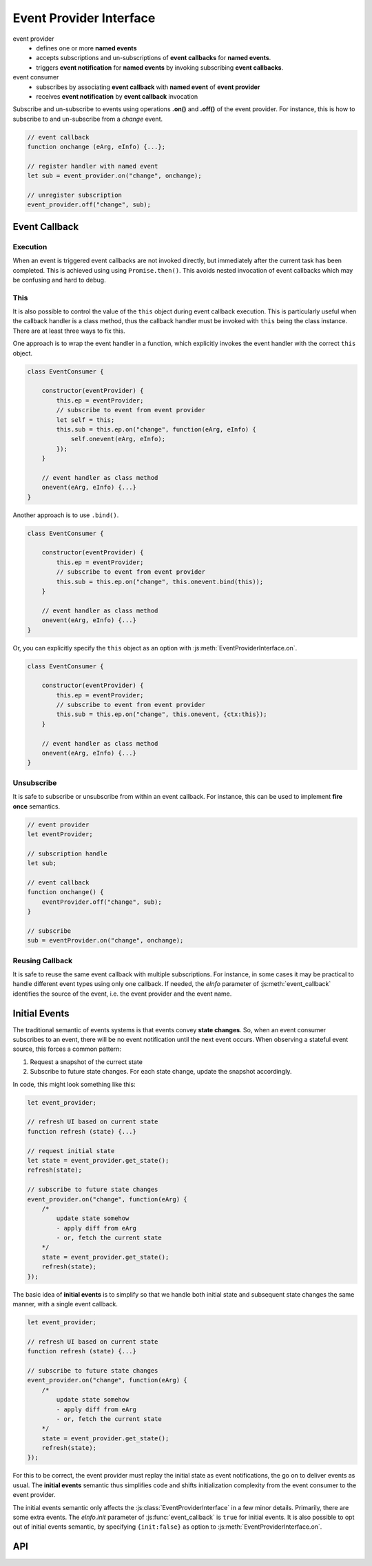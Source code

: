 ..  _events:

========================================================================
Event Provider Interface
========================================================================

event provider
    -   defines one or more **named events** 
    -   accepts subscriptions and un-subscriptions of **event callbacks**
        for **named events**.
    -   triggers **event notification** for **named events** by invoking
        subscribing **event callbacks**.

event consumer
    -   subscribes by associating **event callback** with **named event** of 
        **event provider**
    -   receives **event notification** by **event callback** invocation


Subscribe and un-subscribe to events using operations **.on()**
and **.off()** of the event provider. For instance, this is how to
subscribe to and un-subscribe from a *change* event.


..  code-block:: javascript

    // event callback
    function onchange (eArg, eInfo) {...};

    // register handler with named event
    let sub = event_provider.on("change", onchange);

    // unregister subscription
    event_provider.off("change", sub);


Event Callback
------------------------------------------------------------------------

Execution
""""""""""""""""""""""""""""""""""""""""""""""""""""""""""""""""""""""""

When an event is triggered event callbacks are not invoked directly, but
immediately after the current task has been completed. This is achieved using
using ``Promise.then()``. This avoids nested invocation of event callbacks which may be confusing and hard to debug. 


This
""""""""""""""""""""""""""""""""""""""""""""""""""""""""""""""""""""""""

It is also possible to control the value of the ``this`` object during
event callback execution. This is particularly useful when the callback handler is a class method, thus the callback handler must be invoked
with ``this`` being the class instance. There are at least three ways to
fix this.


One approach is to wrap the event handler in a function, which explicitly invokes the event handler with the correct ``this`` object.


..  code-block:: javascript

    class EventConsumer {

        constructor(eventProvider) {
            this.ep = eventProvider;
            // subscribe to event from event provider
            let self = this;
            this.sub = this.ep.on("change", function(eArg, eInfo) {
                self.onevent(eArg, eInfo);
            });
        }

        // event handler as class method
        onevent(eArg, eInfo) {...}
    }


Another approach is to use ``.bind()``.

..  code-block:: javascript

    class EventConsumer {

        constructor(eventProvider) {
            this.ep = eventProvider;
            // subscribe to event from event provider
            this.sub = this.ep.on("change", this.onevent.bind(this));
        }

        // event handler as class method
        onevent(eArg, eInfo) {...}
    }


Or, you can explicitly specify the ``this`` object as an option with 
:js:meth:`EventProviderInterface.on`.

..  code-block:: javascript

    class EventConsumer {

        constructor(eventProvider) {
            this.ep = eventProvider;
            // subscribe to event from event provider
            this.sub = this.ep.on("change", this.onevent, {ctx:this});
        }

        // event handler as class method
        onevent(eArg, eInfo) {...}
    }



Unsubscribe 
""""""""""""""""""""""""""""""""""""""""""""""""""""""""""""""""""""""""

It is safe to subscribe or unsubscribe from within an event callback.
For instance, this can be used to implement **fire once** semantics.


..  code-block:: javascript

    // event provider
    let eventProvider;

    // subscription handle
    let sub;

    // event callback
    function onchange() {
        eventProvider.off("change", sub);
    }

    // subscribe
    sub = eventProvider.on("change", onchange);



Reusing Callback
""""""""""""""""""""""""""""""""""""""""""""""""""""""""""""""""""""""""

It is safe to reuse the same event callback with multiple subscriptions. For
instance, in some cases it may be practical to handle different event types
using only one callback. If needed, the *eInfo* parameter of 
:js:meth:`event_callback` identifies the source of the event, i.e. the event provider and the event name.



Initial Events
------------------------------------------------------------------------

The traditional semantic of events systems is that events convey **state
changes**. So, when an event consumer subscribes to an event, there will be no
event notification until the next event occurs. When observing a stateful event
source, this forces a common pattern:

1.  Request a snapshot of the currect state
2.  Subscribe to future state changes. For each state change, update the snapshot accordingly.
 
In code, this might look something like this:

..  code-block:: javascript

    let event_provider;

    // refresh UI based on current state
    function refresh (state) {...}

    // request initial state
    let state = event_provider.get_state();
    refresh(state);

    // subscribe to future state changes
    event_provider.on("change", function(eArg) {
        /* 
            update state somehow
            - apply diff from eArg
            - or, fetch the current state
        */
        state = event_provider.get_state();
        refresh(state);
    });

The basic idea of **initial events** is to simplify so that we handle
both initial state and subsequent state changes the same manner, with a single
event callback.

..  code-block:: javascript

    let event_provider;

    // refresh UI based on current state
    function refresh (state) {...}

    // subscribe to future state changes
    event_provider.on("change", function(eArg) {
        /* 
            update state somehow
            - apply diff from eArg
            - or, fetch the current state
        */
        state = event_provider.get_state();
        refresh(state);
    });


For this to be correct, the event provider must replay the initial state 
as event notifications, the go on to deliver events as usual. The **initial events** semantic thus simplifies code and shifts initialization complexity from the event consumer to the event provider.

The initial events semantic only affects the :js:class:`EventProviderInterface`
in a few minor details. Primarily, there are some extra events. The *eInfo.init* parameter of :js:func:`event_callback` is ``true`` for initial
events. It is also possible to opt out of initial events semantic, by specifying ``{init:false}`` as option to :js:meth:`EventProviderInterface.on`. 



API
------------------------------------------------------------------------


..  js:function:: event_callback(eArg, eInfo)

    Callback for event notification, invoked by event provider.

    :param object eArg: Event argument. 
        Application specific object defined by event provider. 
        May be ``undefined``. Typically used to describe the state
        transition that caused the event to be triggered.
    
    :param object eInfo: Event information. 
        Generic object defined by event provider.
        
        eInfo.src
            event provider object
        eInfo.name
            event name
        eInfo.sub
            subscription object
        eInfo.init
            true if event is **init event**


..  js:class:: EventProviderInterface

    Event provider interface

    ..  js:method:: on (name, callback[, options])

        Register a callback for events with given name. Returns subscription handle.

        :param string name: event name
        :param function callback: :js:func:`event_callback`
        :param object options: Callback options
            
            options.ctx
                Specify context for ``this`` object in event callback.
                If not specified, ``this`` is the event provider.
            options.init
                Boolean. If false, opt out of **init event semantics**.
        
        :throws: Error if event name is not defined.
        :returns object: subscription. Use subscription handle
            to cancel subscription with :js:meth:`off`.


    ..  js:method:: off (name, subscription)

        Un-register a callback for given event type.

        :param string name: event name
        :param object subscription: subscription handle from :js:meth:`on`


